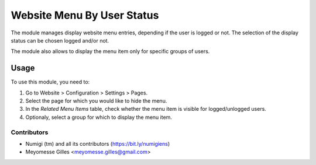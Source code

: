 ===========================
Website Menu By User Status
===========================

The module manages display website menu entries, depending if the user is logged or not.
The selection of the display status can be chosen logged and/or not.

The module also allows to display the menu item only for specific groups of users.

Usage
=====

To use this module, you need to:

#. Go to Website > Configuration > Settings > Pages.
#. Select the page for which you would like to hide the menu.
#. In the `Related Menu Items` table, check whether the menu item is visible for logged/unlogged users.
#. Optionaly, select a group for which to display the menu item.

.. image:: ./static/description/website_page_form.png

Contributors
------------
* Numigi (tm) and all its contributors (https://bit.ly/numigiens)
* Meyomesse Gilles <meyomesse.gilles@gmail.com>
